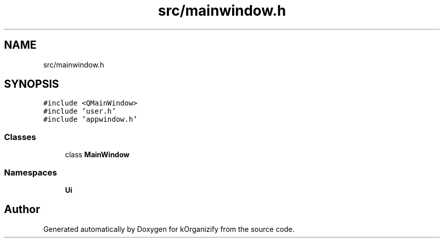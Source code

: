 .TH "src/mainwindow.h" 3 "Thu Jan 11 2024" "kOrganizify" \" -*- nroff -*-
.ad l
.nh
.SH NAME
src/mainwindow.h
.SH SYNOPSIS
.br
.PP
\fC#include <QMainWindow>\fP
.br
\fC#include 'user\&.h'\fP
.br
\fC#include 'appwindow\&.h'\fP
.br

.SS "Classes"

.in +1c
.ti -1c
.RI "class \fBMainWindow\fP"
.br
.in -1c
.SS "Namespaces"

.in +1c
.ti -1c
.RI " \fBUi\fP"
.br
.in -1c
.SH "Author"
.PP 
Generated automatically by Doxygen for kOrganizify from the source code\&.
